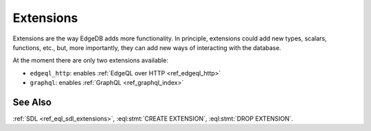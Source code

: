 .. _ref_datamodel_extensions:

==========
Extensions
==========

Extensions are the way EdgeDB adds more functionality. In principle,
extensions could add new types, scalars, functions, etc., but, more
importantly, they can add new ways of interacting with the database.

At the moment there are only two extensions available:

- ``edgeql_http``: enables :ref:`EdgeQL over HTTP <ref_edgeql_http>`
- ``graphql``: enables :ref:`GraphQL <ref_graphql_index>`


See Also
--------

:ref:`SDL <ref_eql_sdl_extensions>`,
:eql:stmt:`CREATE EXTENSION`,
:eql:stmt:`DROP EXTENSION`.
